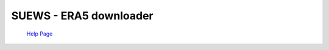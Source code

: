 SUEWS - ERA5 downloader
~~~~~~~~~~~~~~~~~~~~~~~
  
  
  `Help Page <https://urban-meteorology-reading.github.io/UMEP-Workshop.io/Need-help.html>`__

